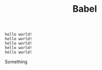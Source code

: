 #+TITLE: Babel

#+begin_src python :results output :exports results
for i in range(5):
    print("hello world!")
#+end_src

#+RESULTS:
: hello world!
: hello world!
: hello world!
: hello world!
: hello world!

Something
